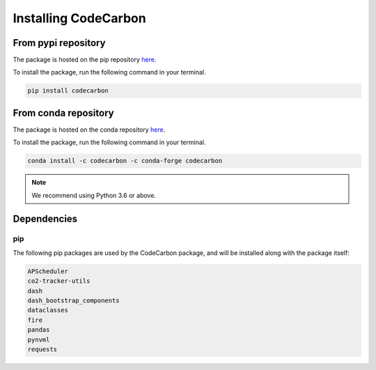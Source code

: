 .. _installation:

Installing CodeCarbon
=====================

From pypi repository
--------------------

The package is hosted on the pip repository `here <https://pypi.org/project/codecarbon/>`_.

To install the package, run the following command in your terminal.

.. code-block::  bash

    pip install codecarbon

From conda repository
---------------------

The package is hosted on the conda repository `here <https://anaconda.org/codecarbon/codecarbon>`_.

To install the package, run the following command in your terminal.

.. code-block::  bash

    conda install -c codecarbon -c conda-forge codecarbon

..  note::

    We recommend using Python 3.6 or above.


Dependencies
------------

pip
~~~
The following pip packages are used by the CodeCarbon package, and will be installed along with the package itself:

.. code-block::  bash

    APScheduler
    co2-tracker-utils
    dash
    dash_bootstrap_components
    dataclasses
    fire
    pandas
    pynvml
    requests
